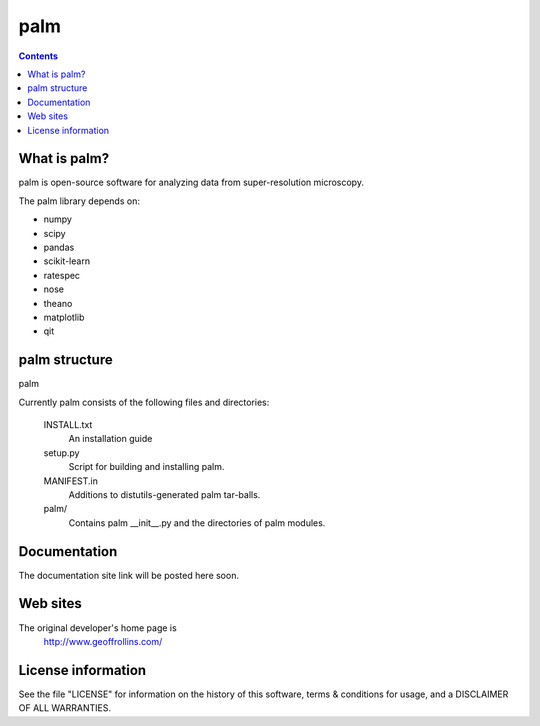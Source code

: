 =====
palm
=====

.. Contents::


What is palm?
--------------

palm is open-source software for analyzing data from
super-resolution microscopy.

The palm library depends on:

* numpy

* scipy

* pandas

* scikit-learn

* ratespec

* nose

* theano

* matplotlib

* qit

palm structure
---------------

palm 

Currently palm consists of the following files and directories:

  INSTALL.txt
    An installation guide

  setup.py
    Script for building and installing palm.

  MANIFEST.in
    Additions to distutils-generated palm tar-balls.

  palm/
    Contains palm __init__.py and the directories of palm modules.

Documentation
-------------

The documentation site link will be posted here soon.

Web sites
---------

The original developer's home page is
    http://www.geoffrollins.com/

License information
-------------------

See the file "LICENSE" for information on the history of this
software, terms & conditions for usage, and a DISCLAIMER OF ALL
WARRANTIES.
